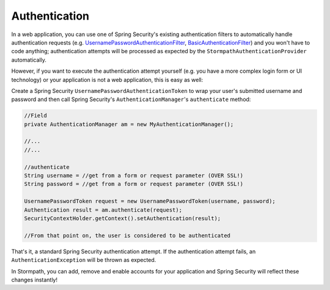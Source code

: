 .. _authentication:

Authentication
==============

In a web application, you can use one of Spring Security's existing authentication filters to automatically handle authentication requests
(e.g. `UsernamePasswordAuthenticationFilter`_, `BasicAuthenticationFilter`_) and you won't have to code anything; authentication attempts
will be processed as expected by the ``StormpathAuthenticationProvider`` automatically.

However, if you want to execute the authentication attempt yourself (e.g. you have a more complex login form or UI technology) or your
application is not a web application, this is easy as well:

Create a Spring Security ``UsernamePasswordAuthenticationToken`` to wrap your user's submitted username and password and then call Spring
Security's ``AuthenticationManager``\ 's ``authenticate`` method:

.. code:: java

    //Field
    private AuthenticationManager am = new MyAuthenticationManager();

    //...
    //...

    //authenticate
    String username = //get from a form or request parameter (OVER SSL!)
    String password = //get from a form or request parameter (OVER SSL!)

    UsernamePasswordToken request = new UsernamePasswordToken(username, password);
    Authentication result = am.authenticate(request);
    SecurityContextHolder.getContext().setAuthentication(result);

    //From that point on, the user is considered to be authenticated

That's it, a standard Spring Security authentication attempt. If the authentication attempt fails, an ``AuthenticationException`` will be thrown as expected.

In Stormpath, you can add, remove and enable accounts for your application and Spring Security will reflect these changes instantly!

.. _UsernamePasswordAuthenticationFilter: http://docs.spring.io/spring-security/site/docs/current/apidocs/org/springframework/security/web/authentication/UsernamePasswordAuthenticationFilter.html
.. _BasicAuthenticationFilter: http://docs.spring.io/spring-security/site/docs/current/apidocs/org/springframework/security/web/authentication/www/BasicAuthenticationFilter.html